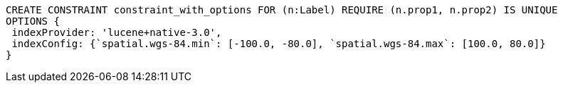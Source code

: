 [source,cypher]
----
CREATE CONSTRAINT constraint_with_options FOR (n:Label) REQUIRE (n.prop1, n.prop2) IS UNIQUE
OPTIONS {
 indexProvider: 'lucene+native-3.0',
 indexConfig: {`spatial.wgs-84.min`: [-100.0, -80.0], `spatial.wgs-84.max`: [100.0, 80.0]}
}
----
